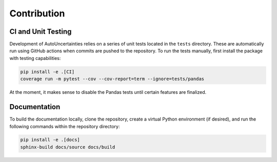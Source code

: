Contribution
============


CI and Unit Testing
-------------------

Development of AutoUncertainties relies on a series of unit tests located in the ``tests`` directory. These
are automatically run using GitHub actions when commits are pushed to the repository. To run the tests
manually, first install the package with testing capabilities:

.. code-block:: bash

   pip install -e .[CI]
   coverage run -m pytest --cov --cov-report=term --ignore=tests/pandas


At the moment, it makes sense to disable the Pandas tests until certain features are finalized.


Documentation
-------------

To build the documentation locally, clone the repository, create a virtual Python environment 
(if desired), and run the following commands within the repository directory:

.. code:: bash

   pip install -e .[docs]
   sphinx-build docs/source docs/build
